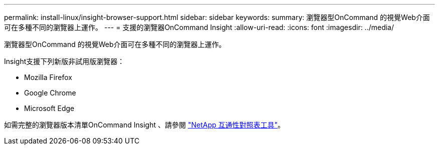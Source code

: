 ---
permalink: install-linux/insight-browser-support.html 
sidebar: sidebar 
keywords:  
summary: 瀏覽器型OnCommand 的視覺Web介面可在多種不同的瀏覽器上運作。 
---
= 支援的瀏覽器OnCommand Insight
:allow-uri-read: 
:icons: font
:imagesdir: ../media/


[role="lead"]
瀏覽器型OnCommand 的視覺Web介面可在多種不同的瀏覽器上運作。

Insight支援下列新版非試用版瀏覽器：

* Mozilla Firefox
* Google Chrome
* Microsoft Edge


如需完整的瀏覽器版本清單OnCommand Insight 、請參閱 https://imt.netapp.com/matrix/#welcome["NetApp 互通性對照表工具"]。
